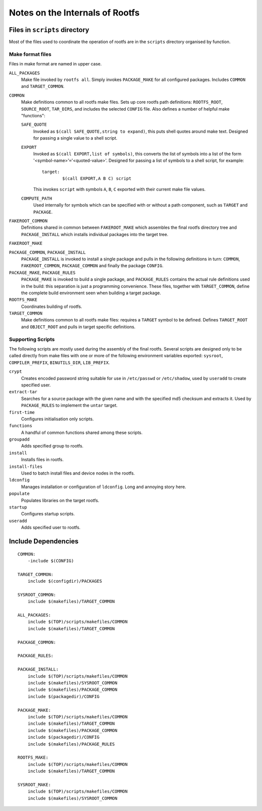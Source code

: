 .. _internals:
.. default-role:: literal

Notes on the Internals of Rootfs
================================


Files in `scripts` directory
----------------------------
Most of the files used to coordinate the operation of rootfs are in the
`scripts` directory organised by function.

Make format files
~~~~~~~~~~~~~~~~~
Files in make format are named in upper case.

`ALL_PACKAGES`
    Make file invoked by `rootfs all`.  Simply invokes `PACKAGE_MAKE` for all
    configured packages.  Includes `COMMON` and `TARGET_COMMON`.

`COMMON`
    Make definitions common to all rootfs make files.  Sets up core rootfs path
    definitions: `ROOTFS_ROOT`, `SOURCE_ROOT`, `TAR_DIRS`, and includes the
    selected `CONFIG` file.  Also defines a number of helpful make "functions":

    `SAFE_QUOTE`
        Invoked as `$(call SAFE_QUOTE,string to expand)`, this puts shell quotes
        around make text.  Designed for passing a single value to a shell
        script.

    `EXPORT`
        Invoked as `$(call EXPORT,list of symbols)`, this converts the list of
        symbols into a list of the form '<symbol-name>'`=`'<quoted-value>'.
        Designed for passing a list of symbols to a shell script, for example::

            target:
                    $(call EXPORT,A B C) script

        This invokes `script` with symbols `A`, `B`, `C` exported with their
        current make file values.

    `COMPUTE_PATH`
        Used internally for symbols which can be specified with or without a
        path component, such as `TARGET` and `PACKAGE`.

`FAKEROOT_COMMON`
    Definitions shared in common between `FAKEROOT_MAKE` which assembles the
    final rootfs directory tree and `PACKAGE_INSTALL` which installs individual
    packages into the target tree.

`FAKEROOT_MAKE`

`PACKAGE_COMMON`, `PACKAGE_INSTALL`
    `PACKAGE_INSTALL` is invoked to install a single package and pulls in the
    following definitions in turn: `COMMON`, `FAKEROOT_COMMON`, `PACKAGE_COMMON`
    and finally the package `CONFIG`.

`PACKAGE_MAKE`, `PACKAGE_RULES`
    `PACKAGE_MAKE` is invoked to build a single package, and `PACKAGE_RULES`
    contains the actual rule definitions used in the build: this separation is
    just a programming convenience.  These files, together with `TARGET_COMMON`,
    define the complete build environment seen when building a target package.

`ROOTFS_MAKE`
    Coordinates building of rootfs.

`TARGET_COMMON`
    Make definitions common to all rootfs make files: requires a `TARGET` symbol
    to be defined.  Defines `TARGET_ROOT` and `OBJECT_ROOT` and pulls in target
    specific definitions.


Supporting Scripts
~~~~~~~~~~~~~~~~~~

The following scripts are mostly used during the assembly of the final rootfs.
Several scripts are designed only to be called directly from make files with
one or more of the following environment variables exported: `sysroot`,
`COMPILER_PREFIX`, `BINUTILS_DIR`, `LIB_PREFIX`.

`crypt`
    Creates encoded password string suitable for use in `/etc/passwd` or
    `/etc/shadow`, used by `useradd` to create specified user.

`extract-tar`
    Searches for a source package with the given name and with the specified md5
    checksum and extracts it.  Used by `PACKAGE_RULES` to implement the `untar`
    target.

`first-time`
    Configures initialisation only scripts.

`functions`
    A handful of common functions shared among these scripts.

`groupadd`
    Adds specified group to rootfs.

`install`
    Installs files in rootfs.

`install-files`
    Used to batch install files and device nodes in the rootfs.

`ldconfig`
    Manages installation or configuration of `ldconfig`.  Long and annoying
    story here.

`populate`
    Populates libraries on the target rootfs.

`startup`
    Configures startup scripts.

`useradd`
    Adds specified user to rootfs.



Include Dependencies
--------------------

::

    COMMON:
        -include $(CONFIG)

    TARGET_COMMON:
        include $(configdir)/PACKAGES

    SYSROOT_COMMON:
        include $(makefiles)/TARGET_COMMON

    ALL_PACKAGES:
        include $(TOP)/scripts/makefiles/COMMON
        include $(makefiles)/TARGET_COMMON

    PACKAGE_COMMON:

    PACKAGE_RULES:

    PACKAGE_INSTALL:
        include $(TOP)/scripts/makefiles/COMMON
        include $(makefiles)/SYSROOT_COMMON
        include $(makefiles)/PACKAGE_COMMON
        include $(packagedir)/CONFIG

    PACKAGE_MAKE:
        include $(TOP)/scripts/makefiles/COMMON
        include $(makefiles)/TARGET_COMMON
        include $(makefiles)/PACKAGE_COMMON
        include $(packagedir)/CONFIG
        include $(makefiles)/PACKAGE_RULES

    ROOTFS_MAKE:
        include $(TOP)/scripts/makefiles/COMMON
        include $(makefiles)/TARGET_COMMON

    SYSROOT_MAKE:
        include $(TOP)/scripts/makefiles/COMMON
        include $(makefiles)/SYSROOT_COMMON
